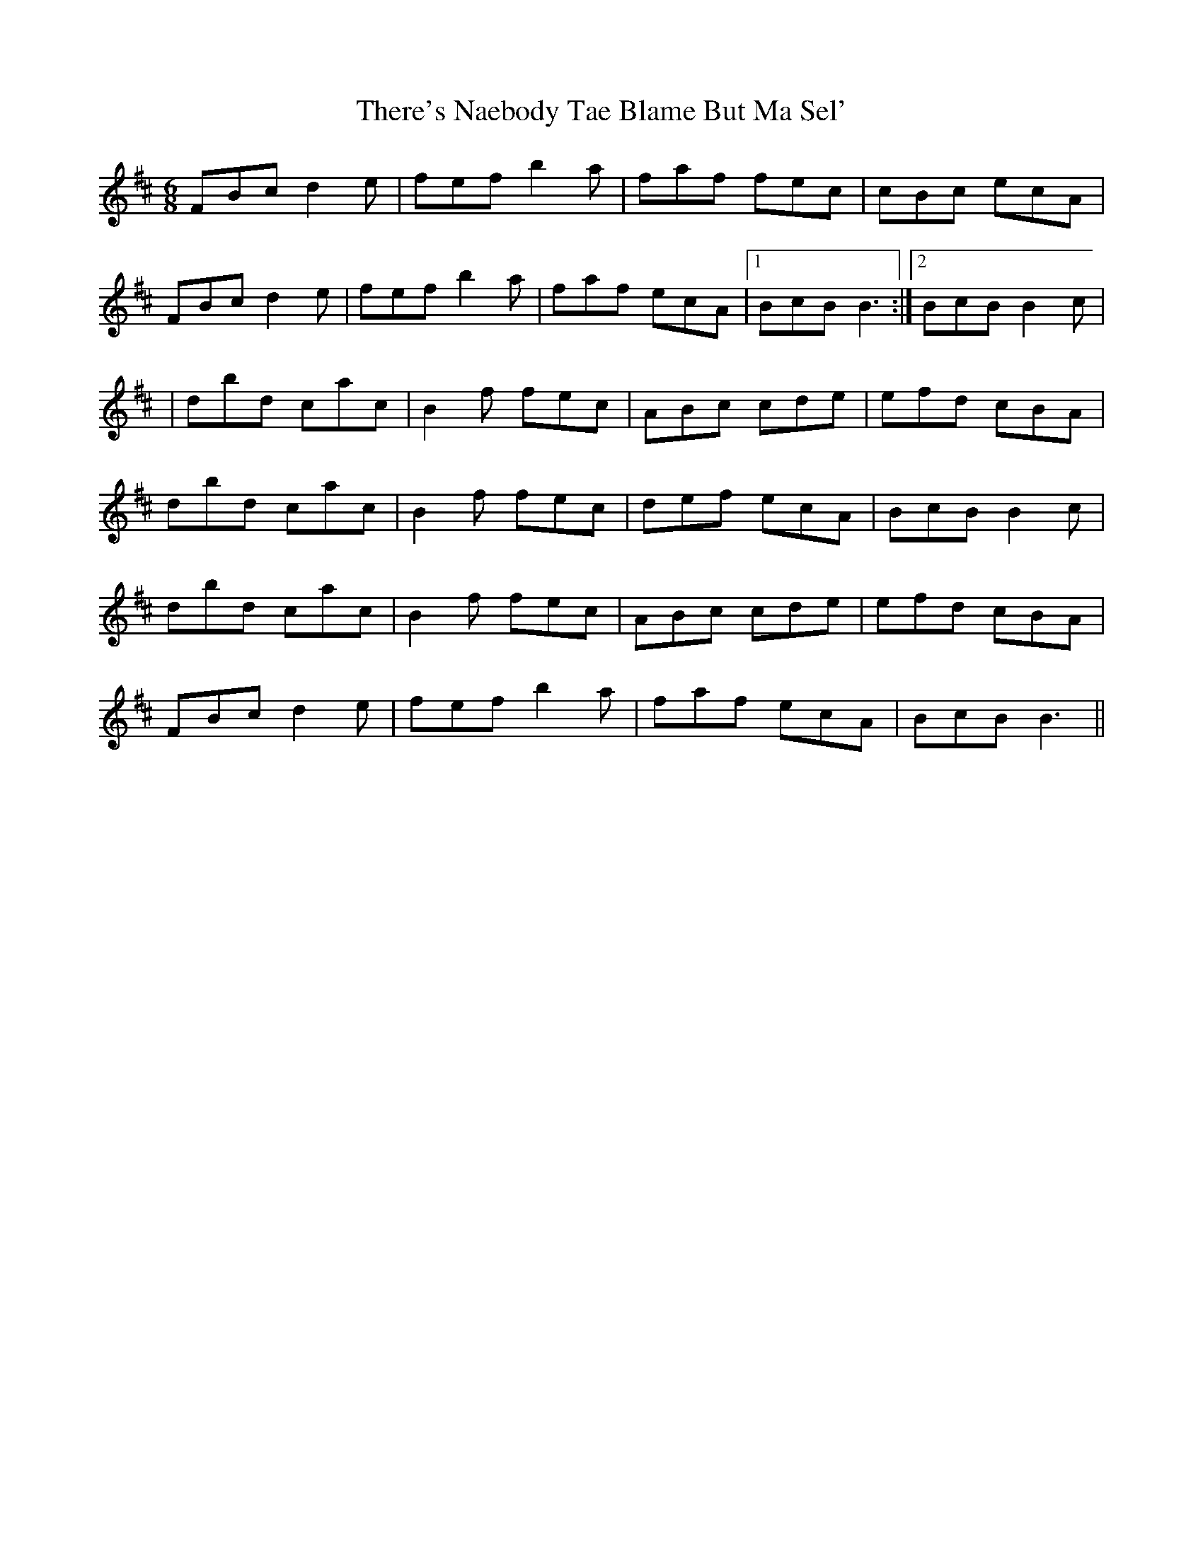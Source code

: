 X: 1
T: There's Naebody Tae Blame But Ma Sel'
Z: Mr G. Cunningham
S: https://thesession.org/tunes/13834#setting24830
R: jig
M: 6/8
L: 1/8
K: Bmin
FBc d2e|fef b2a|faf fec|cBc ecA|
FBc d2e|fef b2a|faf ecA|1BcB B3:|2BcB B2c|
|dbd cac|B2f fec|ABc cde|efd cBA|
dbd cac|B2f fec|def ecA|BcB B2c|
dbd cac|B2f fec|ABc cde|efd cBA|
FBc d2e|fef b2a|faf ecA|BcB B3||
